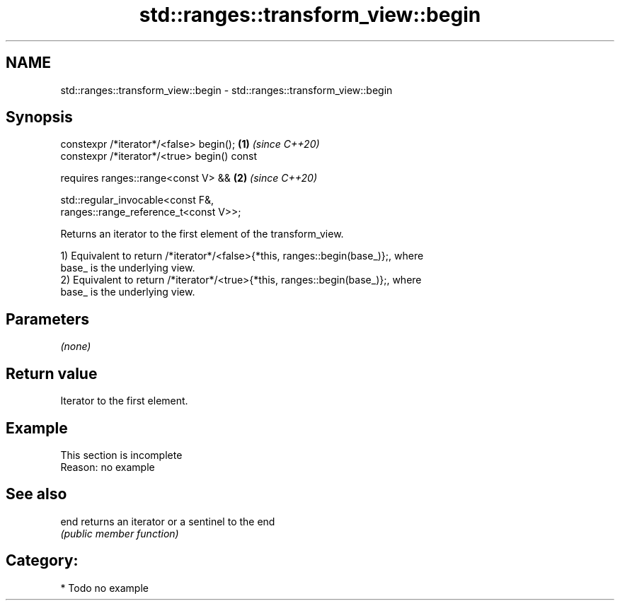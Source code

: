 .TH std::ranges::transform_view::begin 3 "2021.11.17" "http://cppreference.com" "C++ Standard Libary"
.SH NAME
std::ranges::transform_view::begin \- std::ranges::transform_view::begin

.SH Synopsis
   constexpr /*iterator*/<false> begin();                             \fB(1)\fP \fI(since C++20)\fP
   constexpr /*iterator*/<true> begin() const

     requires ranges::range<const V> &&                               \fB(2)\fP \fI(since C++20)\fP

              std::regular_invocable<const F&,
   ranges::range_reference_t<const V>>;

   Returns an iterator to the first element of the transform_view.

   1) Equivalent to return /*iterator*/<false>{*this, ranges::begin(base_)};, where
   base_ is the underlying view.
   2) Equivalent to return /*iterator*/<true>{*this, ranges::begin(base_)};, where
   base_ is the underlying view.

.SH Parameters

   \fI(none)\fP

.SH Return value

   Iterator to the first element.

.SH Example

    This section is incomplete
    Reason: no example

.SH See also

   end returns an iterator or a sentinel to the end
       \fI(public member function)\fP

.SH Category:

     * Todo no example
